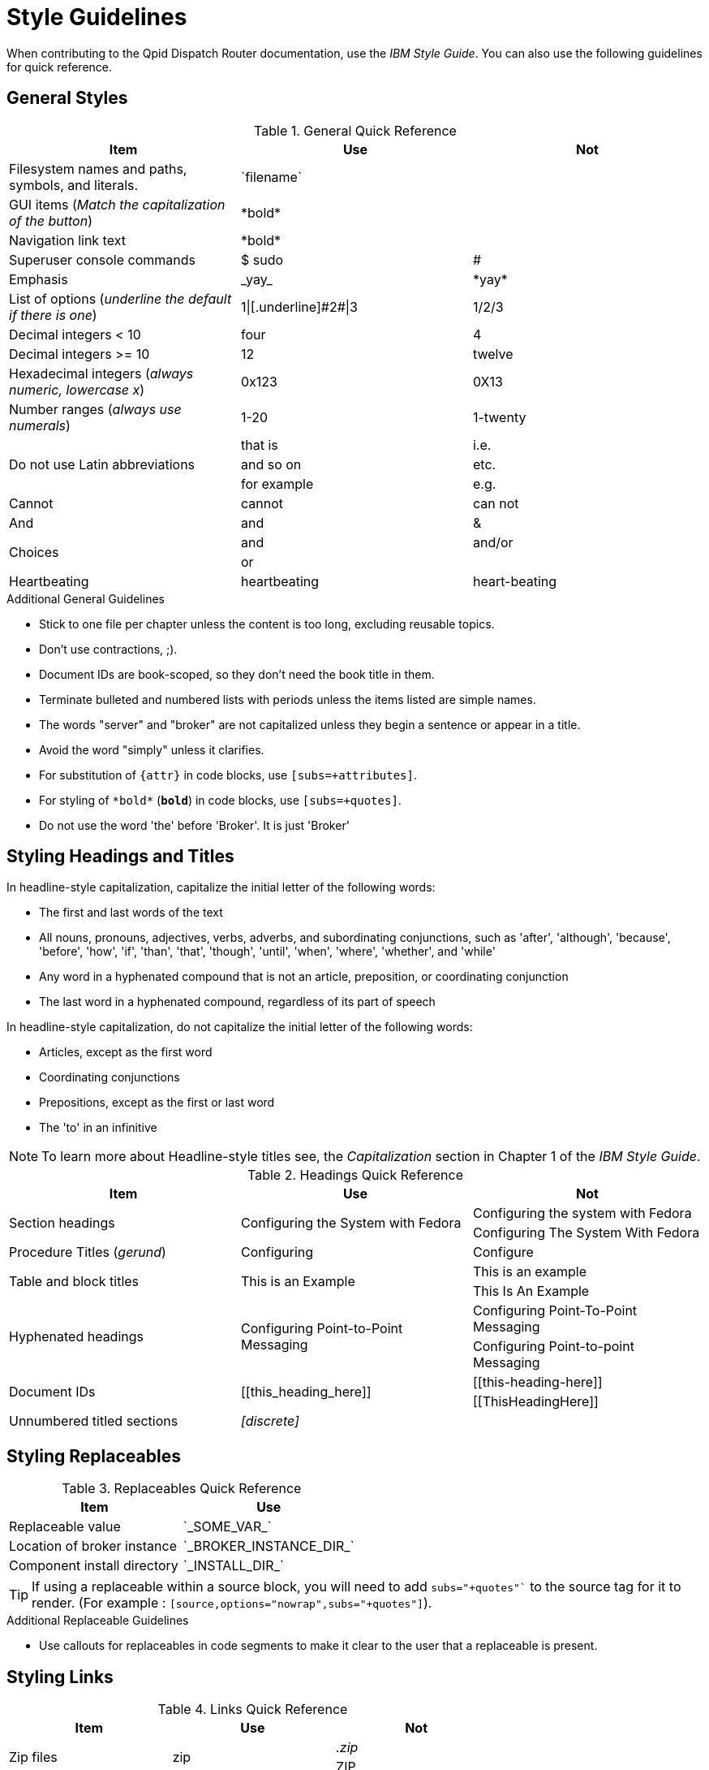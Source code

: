 
= Style Guidelines

:toc:
:toc-placement: preamble

When contributing to the Qpid Dispatch Router documentation, use the _IBM Style Guide_. You can also use the following guidelines for quick reference.

== General Styles

.General Quick Reference
[cols="33%,33%a,33%a",options="header"]
|===
|Item |Use |Not
|Filesystem names and paths, symbols, and literals.  | \`filename`  |
|GUI items (_Match the capitalization of the button_)  |\*bold*  |
|Navigation link text |\*bold*  |
|Superuser console commands  | $ sudo  |#
|Emphasis  |\_yay_  |\*yay*
|List of options (_underline the default if there is one_)  |1\|[.underline]\#2#\|3 |1/2/3
|Decimal integers < 10  |four  |4
|Decimal integers >= 10  |12  |twelve
|Hexadecimal integers (_always numeric, lowercase x_) |0x123 |0X13
|Number ranges (_always use numerals_)  |1-20 |1-twenty
.3+|Do not use Latin abbreviations  |that is |i.e.
|and so on |etc.
|for example  |e.g.
|Cannot  |cannot  |can not
|And |and | &
.2+|Choices |and |and/or
|or |
|Heartbeating |heartbeating |heart-beating
|===

.Additional General Guidelines
* Stick to one file per chapter unless the content is too long,
  excluding reusable topics.
* Don't use contractions, ;).
* Document IDs are book-scoped, so they don't need the book title in
  them.
* Terminate bulleted and numbered lists with periods unless the items
  listed are simple names.
* The words "server" and "broker" are not capitalized unless they
   begin a sentence or appear in a title.
* Avoid the word "simply" unless it clarifies.
* For substitution of `{attr}` in code blocks, use `[subs=+attributes]`.
* For styling of `++*bold*++` (`*bold*`) in code blocks, use
  `[subs=+quotes]`.
* Do not use the word 'the' before 'Broker'. It is just 'Broker'

== Styling Headings and Titles

In headline-style capitalization, capitalize the initial letter of the following words:

* The first and last words of the text
* All nouns, pronouns, adjectives, verbs, adverbs, and subordinating conjunctions, such as 'after', 'although', 'because', 'before', 'how', 'if', 'than', 'that', 'though', 'until', 'when', 'where', 'whether', and 'while'
* Any word in a hyphenated compound that is not an article, preposition, or coordinating conjunction
* The last word in a hyphenated compound, regardless of its part of speech

In headline-style capitalization, do not capitalize the initial letter of the following words:

* Articles, except as the first word
* Coordinating conjunctions
* Prepositions, except as the first or last word
* The 'to' in an infinitive

NOTE: To learn more about Headline-style titles see, the _Capitalization_ section in Chapter 1 of the _IBM Style Guide_.

.Headings Quick Reference
[cols="33%,33%a,33%a",options="header"]
|===
|Item |Use |Not
.2+|Section headings .2+|Configuring the System with Fedora
|Configuring the system with Fedora
|Configuring The System With Fedora
|Procedure Titles (_gerund_) |Configuring | Configure
.2+|Table and block titles .2+|This is an Example
|This is an example
|This Is An Example
.2+|Hyphenated headings .2+| Configuring Point-to-Point Messaging | Configuring Point-To-Point Messaging | Configuring Point-to-point Messaging
.2+|Document IDs .2+|\[[this_heading_here]]
|\[[this-heading-here]]
|\[[ThisHeadingHere]]
|Unnumbered titled sections |_[discrete]_ |
|===

== Styling Replaceables

.Replaceables Quick Reference
[cols="50%,50%a",options="header"]
|===
|Item |Use
|Replaceable value |\`\_SOME_VAR_`
|Location of broker instance |\`\_BROKER_INSTANCE_DIR_`
|Component install directory |\`\_INSTALL_DIR_`
|===

TIP: If using a replaceable within a source block, you will need to add
`subs="+quotes"`` to the source tag for it to render. (For example : `++[source,options="nowrap",subs="+quotes"]++`).

.Additional Replaceable Guidelines
* Use callouts for replaceables in code segments to make it clear to the user
  that a replaceable is present.

== Styling Links

.Links Quick Reference
[cols="33%,33%a,33%a",options="header"]
|===
|Item |Use |Not
.2+|Zip files .2+|zip
|_.zip_
|ZIP
.2+|Tar files .2+|tar
|_.tar_
|TAR
|External links |\link:github.com[GitHub^] |\link:github.com[GitHub]
|Internal links |\xref:doc_id[Section Title]|\xref:doc_id[Section Title^]
|===

NOTE: If you use the caret syntax more than once in a single paragraph, you may need to
escape the first occurrence with a backslash.

IMPORTANT: Links with attributes (including the subject and body segments on mailto links)
are a feature unique to Asciidoctor. When they are enabled, you must surround the link text
in double quotes if it contains a comma.

.Additional Link Guidelines
* Refer to the top-level sections of books as chapters, not sections
  or topics.
* Do not split link paths across lines when wrapping text. This will cause issues with the doc builds.

== Naming Files

.File Names Quick Reference
[cols="33%,33%a,33%a",options="header"]
|===
|Item |Use |Not
.2+|Custom attributes
.2+|\`ThisStyle`
|\`this-style`
|\`this_style`
.2+|File and directory names
.2+|\`this-style`
|\`this_style`
|\`ThisStyle`
|===
